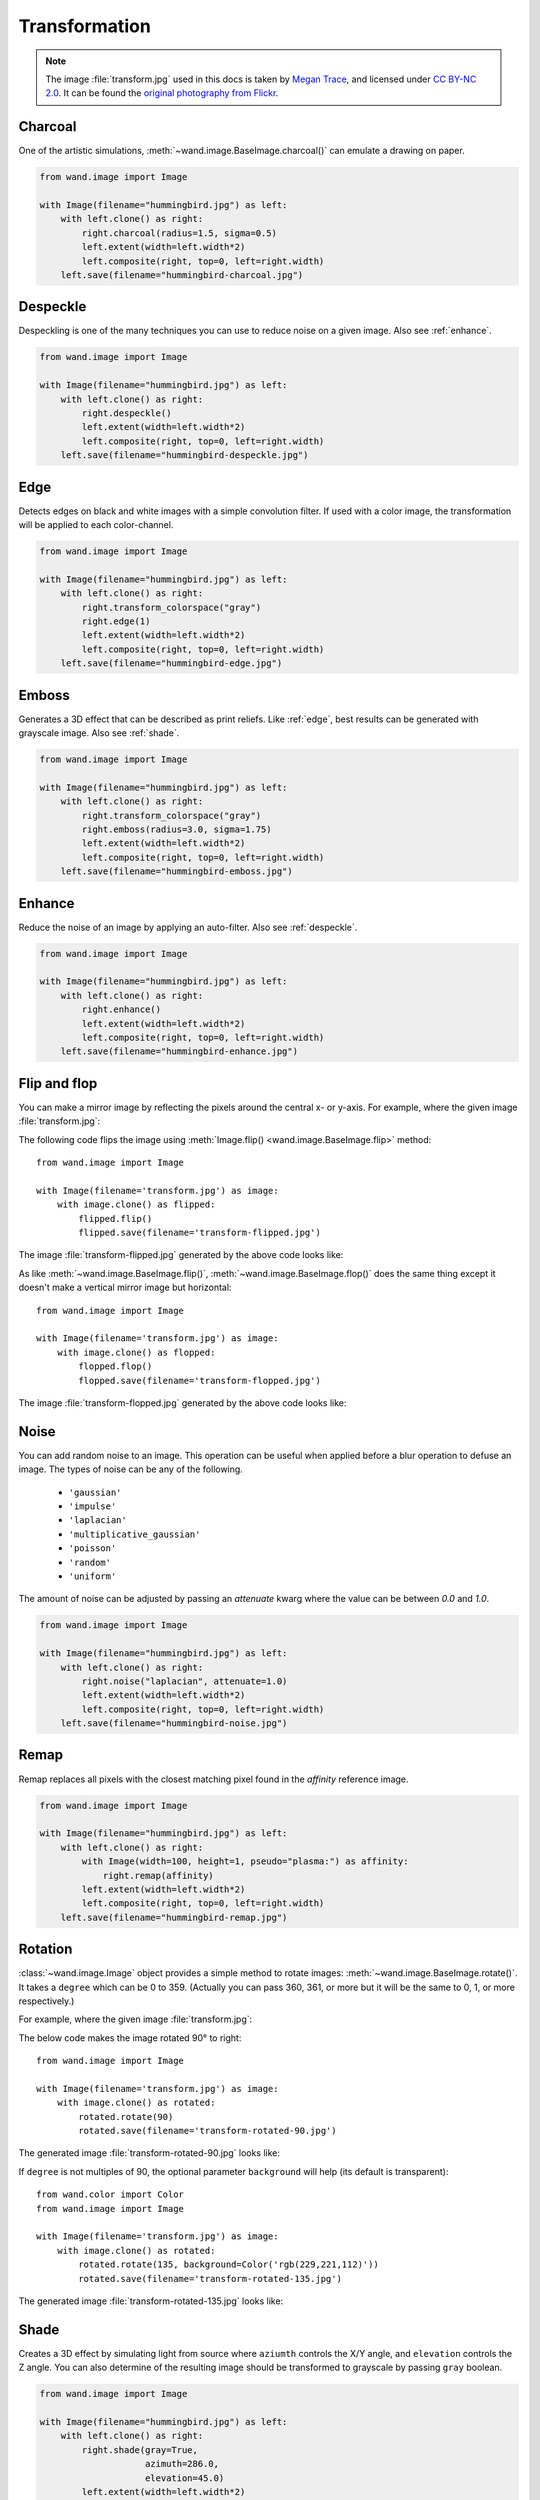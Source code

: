 Transformation
==============

.. note::

   The image :file:`transform.jpg` used in this docs is taken by
   `Megan Trace`__, and licensed under `CC BY-NC 2.0`__.
   It can be found the `original photography from Flickr`__.

   __ http://megantracephoto.tumblr.com/
   __ http://creativecommons.org/licenses/by-nc/2.0/deed.en
   __ http://www.flickr.com/photos/megantrace/6234830561/


.. _charcoal:

Charcoal
--------

.. versionadded:: 0.5.3

One of the artistic simulations, :meth:`~wand.image.BaseImage.charcoal()`
can emulate a drawing on paper.

.. code::

    from wand.image import Image

    with Image(filename="hummingbird.jpg") as left:
        with left.clone() as right:
            right.charcoal(radius=1.5, sigma=0.5)
            left.extent(width=left.width*2)
            left.composite(right, top=0, left=right.width)
        left.save(filename="hummingbird-charcoal.jpg")

.. image:: ../_images/hummingbird-charcoal.jpg
     :alt: Hummingbird - Charcoal


.. _despeckle:

Despeckle
---------

.. versionadded:: 0.5.0

Despeckling is one of the many techniques you can use to reduce noise on a
given image. Also see :ref:`enhance`.

.. code::

    from wand.image import Image

    with Image(filename="hummingbird.jpg") as left:
        with left.clone() as right:
            right.despeckle()
            left.extent(width=left.width*2)
            left.composite(right, top=0, left=right.width)
        left.save(filename="hummingbird-despeckle.jpg")

.. image:: ../_images/hummingbird-despeckle.jpg
     :alt: Hummingbird - Despeckle


.. _edge:

Edge
----

.. versionadded:: 0.5.0

Detects edges on black and white images with a simple convolution filter. If
used with a color image, the transformation will be applied to each
color-channel.

.. code::

    from wand.image import Image

    with Image(filename="hummingbird.jpg") as left:
        with left.clone() as right:
            right.transform_colorspace("gray")
            right.edge(1)
            left.extent(width=left.width*2)
            left.composite(right, top=0, left=right.width)
        left.save(filename="hummingbird-edge.jpg")

.. image:: ../_images/hummingbird-edge.jpg
     :alt: Hummingbird - Edge


.. _emboss:

Emboss
-------

.. versionadded:: 0.5.0

Generates a 3D effect that can be described as print reliefs. Like :ref:`edge`,
best results can be generated with grayscale image. Also see :ref:`shade`.

.. code::

    from wand.image import Image

    with Image(filename="hummingbird.jpg") as left:
        with left.clone() as right:
            right.transform_colorspace("gray")
            right.emboss(radius=3.0, sigma=1.75)
            left.extent(width=left.width*2)
            left.composite(right, top=0, left=right.width)
        left.save(filename="hummingbird-emboss.jpg")

.. image:: ../_images/hummingbird-emboss.jpg
     :alt: Hummingbird - Emboss


.. _enhance:

Enhance
-------

.. versionadded:: 0.5.0

Reduce the noise of an image by applying an auto-filter. Also see
:ref:`despeckle`.

.. code::

    from wand.image import Image

    with Image(filename="hummingbird.jpg") as left:
        with left.clone() as right:
            right.enhance()
            left.extent(width=left.width*2)
            left.composite(right, top=0, left=right.width)
        left.save(filename="hummingbird-enhance.jpg")

.. image:: ../_images/hummingbird-enhance.jpg
     :alt: Hummingbird - Enhance


.. _flip_flop:

Flip and flop
-------------

.. versionadded:: 0.3.0

You can make a mirror image by reflecting the pixels around the central
x- or y-axis.  For example, where the given image :file:`transform.jpg`:

.. image:: ../_images/transform.jpg
   :alt: transform.jpg

The following code flips the image using :meth:`Image.flip()
<wand.image.BaseImage.flip>` method::

    from wand.image import Image

    with Image(filename='transform.jpg') as image:
        with image.clone() as flipped:
            flipped.flip()
            flipped.save(filename='transform-flipped.jpg')

The image :file:`transform-flipped.jpg` generated by the above code looks like:

.. image:: ../_images/transform-flipped.jpg
   :alt: transform-flipped.jpg

As like :meth:`~wand.image.BaseImage.flip()`,
:meth:`~wand.image.BaseImage.flop()` does the same thing except it doesn't
make a vertical mirror image but horizontal::

    from wand.image import Image

    with Image(filename='transform.jpg') as image:
        with image.clone() as flopped:
            flopped.flop()
            flopped.save(filename='transform-flopped.jpg')

The image :file:`transform-flopped.jpg` generated by the above code looks like:

.. image:: ../_images/transform-flopped.jpg
   :alt: transform-flopped.jpg


.. _noise:

Noise
-----

.. versionadded:: 0.5.3

You can add random noise to an image. This operation can be useful when applied
before a blur operation to defuse an image. The types of noise can be any
of the following.

 - ``'gaussian'``
 - ``'impulse'``
 - ``'laplacian'``
 - ``'multiplicative_gaussian'``
 - ``'poisson'``
 - ``'random'``
 - ``'uniform'``

The amount of noise can be adjusted by passing an `attenuate` kwarg where the
value can be between `0.0` and `1.0`.

.. code::

    from wand.image import Image

    with Image(filename="hummingbird.jpg") as left:
        with left.clone() as right:
            right.noise("laplacian", attenuate=1.0)
            left.extent(width=left.width*2)
            left.composite(right, top=0, left=right.width)
        left.save(filename="hummingbird-noise.jpg")

.. image:: ../_images/hummingbird-noise.jpg
     :alt: Hummingbird - Noise


.. _remap:

Remap
-----

.. versionadded:: 0.5.3


Remap replaces all pixels with the closest matching pixel found in the
*affinity* reference image.

.. code::

    from wand.image import Image

    with Image(filename="hummingbird.jpg") as left:
        with left.clone() as right:
            with Image(width=100, height=1, pseudo="plasma:") as affinity:
                right.remap(affinity)
            left.extent(width=left.width*2)
            left.composite(right, top=0, left=right.width)
        left.save(filename="hummingbird-remap.jpg")


.. image:: ../_images/hummingbird-remap.jpg
     :alt: Hummingbird - Remap


Rotation
--------

.. versionadded:: 0.1.8

:class:`~wand.image.Image` object provides a simple method to rotate images:
:meth:`~wand.image.BaseImage.rotate()`.  It takes a ``degree`` which can be 0
to 359.  (Actually you can pass 360, 361, or more but it will be the same to
0, 1, or more respectively.)

For example, where the given image :file:`transform.jpg`:

.. image:: ../_images/transform.jpg
   :alt: transform.jpg

The below code makes the image rotated 90° to right::

    from wand.image import Image

    with Image(filename='transform.jpg') as image:
        with image.clone() as rotated:
            rotated.rotate(90)
            rotated.save(filename='transform-rotated-90.jpg')

The generated image :file:`transform-rotated-90.jpg` looks like:

.. image:: ../_images/transform-rotated-90.jpg
   :alt: transform-rotated-90.jpg

If ``degree`` is not multiples of 90, the optional parameter ``background``
will help (its default is transparent)::

    from wand.color import Color
    from wand.image import Image

    with Image(filename='transform.jpg') as image:
        with image.clone() as rotated:
            rotated.rotate(135, background=Color('rgb(229,221,112)'))
            rotated.save(filename='transform-rotated-135.jpg')

The generated image :file:`transform-rotated-135.jpg` looks like:

.. image:: ../_images/transform-rotated-135.jpg
   :alt: transform-rotated-135.jpg


.. _shade:

Shade
-----

.. versionadded:: 0.5.0

Creates a 3D effect by simulating light from source where ``aziumth`` controls
the X/Y angle, and ``elevation`` controls the Z angle. You can also determine
of the resulting image should be transformed to grayscale by passing ``gray``
boolean.

.. code::

    from wand.image import Image

    with Image(filename="hummingbird.jpg") as left:
        with left.clone() as right:
            right.shade(gray=True,
                        azimuth=286.0,
                        elevation=45.0)
            left.extent(width=left.width*2)
            left.composite(right, top=0, left=right.width)
        left.save(filename="hummingbird-shade.jpg")

.. image:: ../_images/hummingbird-shade.jpg
     :alt: Hummingbird - Shade


.. _sketch:

Sketch
------

.. versionadded:: 0.5.3

Simulates an artist sketch drawing. Also see :ref:`charcoal`.

.. code::

    from wand.image import Image

    with Image(filename="hummingbird.jpg") as left:
        with left.clone() as right:
            right.transform_colorspace("gray")
            right.sketch(0.5, 0.0, 98.0)
            left.extent(width=left.width*2)
            left.composite(right, top=0, left=right.width)
        left.save(filename="hummingbird-sketch.jpg")

.. image:: ../_images/hummingbird-sketch.jpg
     :alt: Hummingbird - Sketch


.. _spread:

Spread
------

.. versionadded:: 0.5.3

Spread replaces each pixel with the a random pixel value found near by. The
size of the area to search for a new pixel can be controlled by defining a
radius.

.. code::

    from wand.image import Image

    with Image(filename="hummingbird.jpg") as left:
        with left.clone() as right:
            right.spread(8.0)
            left.extent(width=left.width*2)
            left.composite(right, top=0, left=right.width)
        left.save(filename="hummingbird-spread.jpg")

.. image:: ../_images/hummingbird-spread.jpg
     :alt: Hummingbird - Spread

.. _statistic:

Statistic
---------

.. versionadded:: 0.5.3

Similare to :ref:`spread`, but replaces each pixel with the result of a
mathematical operation performed against neighboring pixel values.

The type of statistic operation can be any of the following.

 - ``'gradient'``
 - ``'maximum'``
 - ``'mean'``
 - ``'median'``
 - ``'minimum'``
 - ``'mode'``
 - ``'nonpeak'``
 - ``'root_mean_square'``
 - ``'standard_deviation'``

The size neighboring pixels to evaluate can be defined by passing ``width``,
and ``height`` kwargs.

.. code::

     from wand.image import Image

     with Image(filename="hummingbird.jpg") as left:
         with left.clone() as right:
             right.statistic("median", width=8, height=5)
             left.extent(width=left.width*2)
             left.composite(right, top=0, left=right.width)
         left.save(filename="hummingbird-statistic.jpg")

.. image:: ../_images/hummingbird-statistic.jpg
     :alt: Hummingbird - Statistic
